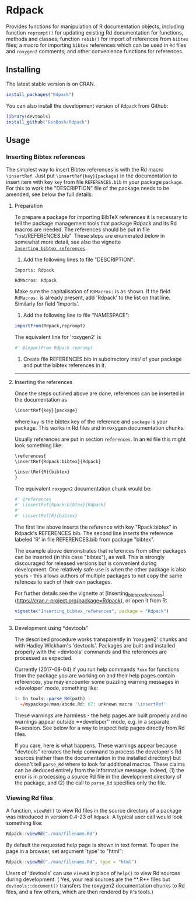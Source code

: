 * Rdpack

Provides functions for manipulation of R documentation objects, including
function =reprompt()= for updating existing Rd documentation for functions,
methods and classes; function =rebib()= for import of references from =bibtex=
files; a macro for importing =bibtex= references which can be used in =Rd= files
and =roxygen2= comments; and other convenience functions for references.


** Installing

The latest stable version is on CRAN. 
#+BEGIN_SRC R
install_packages("Rdpack")
#+END_SRC

You can also install the development version of =Rdpack= from Github:

#+BEGIN_SRC R
library(devtools)
install_github("GeoBosh/Rdpack")
#+END_SRC


** Usage

*** Inserting Bibtex references

The simplest way to insert Bibtex references is with the Rd macro =\insertRef=.
Just put =\insertRef{key}{package}= in the documentation to insert item with key
=key=  from file =REFERENCES.bib= in your package =package=. For this to work
the "DESCRIPTION" file of the package needs to be amended, see below the full
details. 


**** Preparation 
To prepare a package for importing BibTeX references it is necessary to tell the
package management tools that package Rdpack and its Rd macros are
needed. The references should be put in file "inst/REFERENCES.bib".
These steps are enumerated below in somewhat more detail, 
see also the vignette
[[https://cran.r-project.org/package=Rdpack][=Inserting_bibtex_references=]].


1. Add the following lines to  file "DESCRIPTION":
#+BEGIN_EXAMPLE
Imports: Rdpack

RdMacros: Rdpack
#+END_EXAMPLE
Make sure the capitalisation of =RdMacros:= is as shown. If the field
=RdMacros:= is already present, add 'Rdpack' to the list on that line. Similarly
for field 'Imports'.

2. Add the following line to file "NAMESPACE":
#+BEGIN_SRC R
importFrom(Rdpack,reprompt)
#+END_SRC
The equivalent line for 'roxygen2' is 
#+BEGIN_SRC R
#' @importFrom Rdpack reprompt
#+END_SRC


3. Create file REFERENCES.bib in  subdirectory inst/ of your package
  and put the bibtex references in it.

-------------

**** Inserting the references

Once the steps outlined above are done, references can be
inserted in the documentation as 
#+BEGIN_SRC R
\insertRef{key}{package}
#+END_SRC
where =key= is the bibtex key of the reference and =package= is your package.
This works in Rd files and in roxygen documentation chunks. 

Usually references are put in section =references=. In an =Rd= file this might look
something like:
#+BEGIN_SRC R
\references{
\insertRef{Rdpack:bibtex}{Rdpack}

\insertRef{R}{bibtex}
}
#+END_SRC
The equivalent =roxygen2= documentation chunk would be:
#+BEGIN_SRC R
#' @references
#' \insertRef{Rpack:bibtex}{Rdpack}
#'
#' \insertRef{R}{bibtex}
#+END_SRC

The first line above inserts the reference with key "Rpack:bibtex" in Rdpack's
REFERENCES.bib. The second line inserts the reference labeled 'R' in file
REFERENCES.bib from package "bibtex". 

The example above demonstrates that references from other packages can be
inserted (in this case "bibtex"), as well. This is strongly discouraged for released
versions but is convenient during development. One relatively safe use is when the
other package is also yours - this allows authors of multiple packages to not
copy the same refences to each of their own packages. 
 
For further details see the vignette at
[Inserting_bibtex_references](https://cran.r-project.org/package=Rdpack),
or open it from R:
#+BEGIN_SRC R
vignette("Inserting_bibtex_references", package = "Rdpack")
#+END_SRC

---------

**** Development using *devtools"

The described procedure works transparently in 'roxygen2' chunks and with Hadley
Wickham's 'devtools'.  Packages are built and installed properly with the
=devtools' commands and the references are processed as expected.

Currently (2017-08-04) if you run help commands =?xxx= for functions from
the package you are working on and their help pages contain references, you may
encounter some puzzling warning messages in =developer' mode, something like:
#+BEGIN_SRC R
    1: In tools::parse_Rd(path) :
      ~/mypackage/man/abcde.Rd: 67: unknown macro '\insertRef'
#+END_SRC
These warnings are harmless - the help pages are built properly and no warnings
appear outside ==developer'' mode, e.g. in a separate R~session. See below for a
way to inspect help pages directly from Rd files.

If you care, here is what happens.  These warnings appear because "devtools"
reroutes the help command to process the developer's Rd sources (rather than the
documentation in the installed directory) but doesn't tell =parse_Rd= where to
look for additional macros. These claims can be deduced entirely from the
informative message. Indeed, (1) the error is in processing a source Rd file in
the development directory of the package, and (2) the call to =parse_Rd=
specifies only the file.

*** Viewing Rd files

A function, =viewRd()= to view Rd files in the source directory of a package was
introduced in version 0.4-23 of =Rdpack=. A typical user call would look something like:
#+BEGIN_SRC R
Rdpack::viewRd("./man/filename.Rd")
#+END_SRC
By default the requested help page is shown in text format. To open the page in a browser,
set argument 'type' to "html":
#+BEGIN_SRC R
    Rdpack::viewRd("./man/filename.Rd", type = "html")
#+END_SRC

Users of 'devtools' can use =viewRd= in place of =help()= to view Rd sources
during development. ( Yes, your real sources are the **.R** files but
=devtools::document()= transfers the roxygen2 documentation chunks to Rd files,
and a few others, which are then rendered by =R='s tools.)

 

